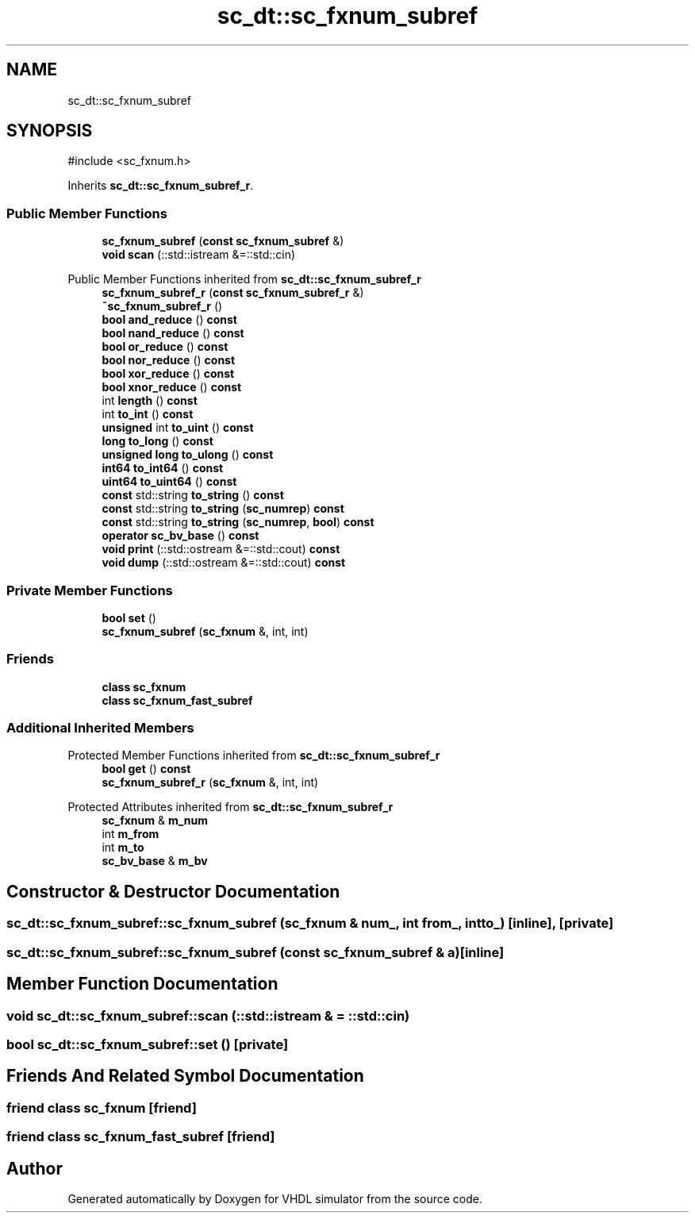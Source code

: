 .TH "sc_dt::sc_fxnum_subref" 3 "VHDL simulator" \" -*- nroff -*-
.ad l
.nh
.SH NAME
sc_dt::sc_fxnum_subref
.SH SYNOPSIS
.br
.PP
.PP
\fR#include <sc_fxnum\&.h>\fP
.PP
Inherits \fBsc_dt::sc_fxnum_subref_r\fP\&.
.SS "Public Member Functions"

.in +1c
.ti -1c
.RI "\fBsc_fxnum_subref\fP (\fBconst\fP \fBsc_fxnum_subref\fP &)"
.br
.ti -1c
.RI "\fBvoid\fP \fBscan\fP (::std::istream &=::std::cin)"
.br
.in -1c

Public Member Functions inherited from \fBsc_dt::sc_fxnum_subref_r\fP
.in +1c
.ti -1c
.RI "\fBsc_fxnum_subref_r\fP (\fBconst\fP \fBsc_fxnum_subref_r\fP &)"
.br
.ti -1c
.RI "\fB~sc_fxnum_subref_r\fP ()"
.br
.ti -1c
.RI "\fBbool\fP \fBand_reduce\fP () \fBconst\fP"
.br
.ti -1c
.RI "\fBbool\fP \fBnand_reduce\fP () \fBconst\fP"
.br
.ti -1c
.RI "\fBbool\fP \fBor_reduce\fP () \fBconst\fP"
.br
.ti -1c
.RI "\fBbool\fP \fBnor_reduce\fP () \fBconst\fP"
.br
.ti -1c
.RI "\fBbool\fP \fBxor_reduce\fP () \fBconst\fP"
.br
.ti -1c
.RI "\fBbool\fP \fBxnor_reduce\fP () \fBconst\fP"
.br
.ti -1c
.RI "int \fBlength\fP () \fBconst\fP"
.br
.ti -1c
.RI "int \fBto_int\fP () \fBconst\fP"
.br
.ti -1c
.RI "\fBunsigned\fP int \fBto_uint\fP () \fBconst\fP"
.br
.ti -1c
.RI "\fBlong\fP \fBto_long\fP () \fBconst\fP"
.br
.ti -1c
.RI "\fBunsigned\fP \fBlong\fP \fBto_ulong\fP () \fBconst\fP"
.br
.ti -1c
.RI "\fBint64\fP \fBto_int64\fP () \fBconst\fP"
.br
.ti -1c
.RI "\fBuint64\fP \fBto_uint64\fP () \fBconst\fP"
.br
.ti -1c
.RI "\fBconst\fP std::string \fBto_string\fP () \fBconst\fP"
.br
.ti -1c
.RI "\fBconst\fP std::string \fBto_string\fP (\fBsc_numrep\fP) \fBconst\fP"
.br
.ti -1c
.RI "\fBconst\fP std::string \fBto_string\fP (\fBsc_numrep\fP, \fBbool\fP) \fBconst\fP"
.br
.ti -1c
.RI "\fBoperator sc_bv_base\fP () \fBconst\fP"
.br
.ti -1c
.RI "\fBvoid\fP \fBprint\fP (::std::ostream &=::std::cout) \fBconst\fP"
.br
.ti -1c
.RI "\fBvoid\fP \fBdump\fP (::std::ostream &=::std::cout) \fBconst\fP"
.br
.in -1c
.SS "Private Member Functions"

.in +1c
.ti -1c
.RI "\fBbool\fP \fBset\fP ()"
.br
.ti -1c
.RI "\fBsc_fxnum_subref\fP (\fBsc_fxnum\fP &, int, int)"
.br
.in -1c
.SS "Friends"

.in +1c
.ti -1c
.RI "\fBclass\fP \fBsc_fxnum\fP"
.br
.ti -1c
.RI "\fBclass\fP \fBsc_fxnum_fast_subref\fP"
.br
.in -1c
.SS "Additional Inherited Members"


Protected Member Functions inherited from \fBsc_dt::sc_fxnum_subref_r\fP
.in +1c
.ti -1c
.RI "\fBbool\fP \fBget\fP () \fBconst\fP"
.br
.ti -1c
.RI "\fBsc_fxnum_subref_r\fP (\fBsc_fxnum\fP &, int, int)"
.br
.in -1c

Protected Attributes inherited from \fBsc_dt::sc_fxnum_subref_r\fP
.in +1c
.ti -1c
.RI "\fBsc_fxnum\fP & \fBm_num\fP"
.br
.ti -1c
.RI "int \fBm_from\fP"
.br
.ti -1c
.RI "int \fBm_to\fP"
.br
.ti -1c
.RI "\fBsc_bv_base\fP & \fBm_bv\fP"
.br
.in -1c
.SH "Constructor & Destructor Documentation"
.PP 
.SS "sc_dt::sc_fxnum_subref::sc_fxnum_subref (\fBsc_fxnum\fP & num_, int from_, int to_)\fR [inline]\fP, \fR [private]\fP"

.SS "sc_dt::sc_fxnum_subref::sc_fxnum_subref (\fBconst\fP \fBsc_fxnum_subref\fP & a)\fR [inline]\fP"

.SH "Member Function Documentation"
.PP 
.SS "\fBvoid\fP sc_dt::sc_fxnum_subref::scan (::std::istream & = \fR::std::cin\fP)"

.SS "\fBbool\fP sc_dt::sc_fxnum_subref::set ()\fR [private]\fP"

.SH "Friends And Related Symbol Documentation"
.PP 
.SS "\fBfriend\fP \fBclass\fP \fBsc_fxnum\fP\fR [friend]\fP"

.SS "\fBfriend\fP \fBclass\fP \fBsc_fxnum_fast_subref\fP\fR [friend]\fP"


.SH "Author"
.PP 
Generated automatically by Doxygen for VHDL simulator from the source code\&.
